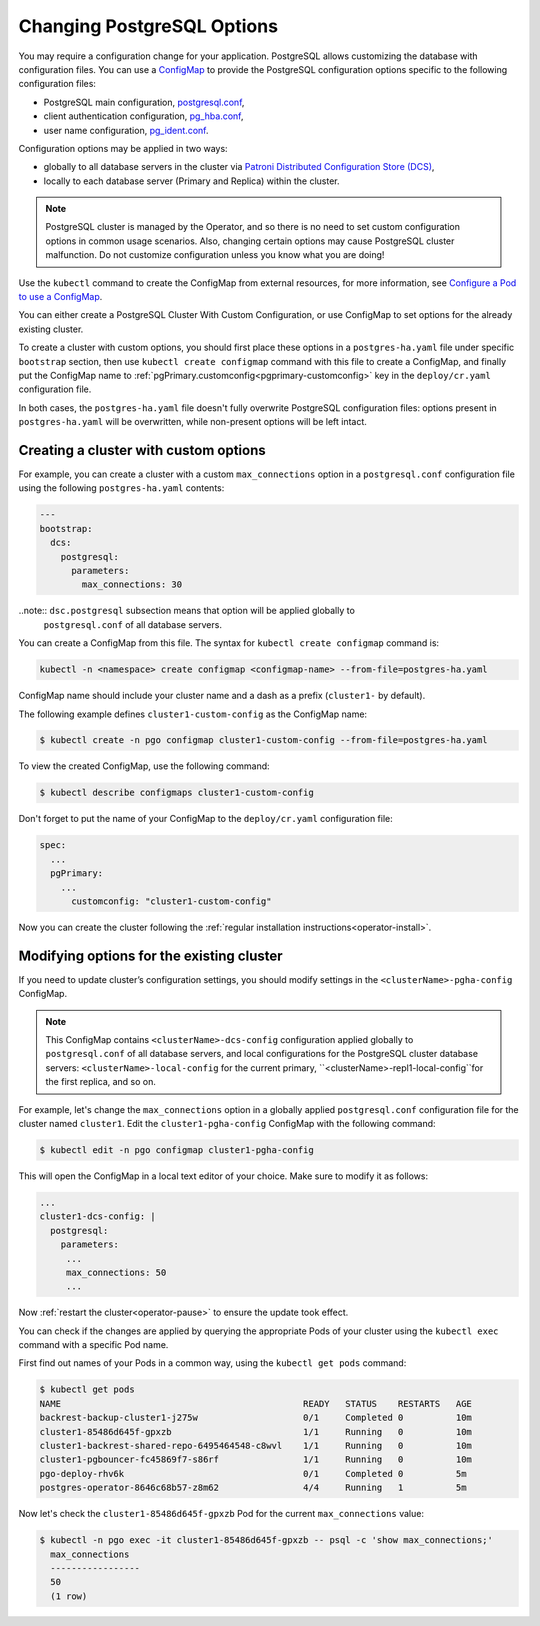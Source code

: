 .. _operator-configmaps:

Changing PostgreSQL Options
===========================

You may require a configuration change for your application. PostgreSQL
allows customizing the database with configuration files.
You can use a `ConfigMap <https://kubernetes.io/docs/tasks/configure-pod-container/configure-pod-configmap/#create-a-configmap>`__
to provide the PostgreSQL configuration options specific to the following
configuration files:

* PostgreSQL main configuration, `postgresql.conf <https://www.postgresql.org/docs/current/config-setting.html>`_,
* client authentication configuration, `pg_hba.conf <https://www.postgresql.org/docs/current/auth-pg-hba-conf.html>`_,
* user name configuration, `pg_ident.conf <https://www.postgresql.org/docs/current/auth-username-maps.html>`_.

Configuration options may be applied in two ways:

* globally to all database servers in the cluster via `Patroni Distributed Configuration Store (DCS) <https://patroni.readthedocs.io/en/latest/dynamic_configuration.html>`_,
* locally to each database server (Primary and Replica) within the cluster.

.. note:: PostgreSQL cluster is managed by the Operator, and so there is no need
   to set custom configuration options in common usage scenarios. Also, changing
   certain options may cause PostgreSQL cluster malfunction. Do not customize
   configuration unless you know what you are doing!

Use the ``kubectl`` command to create the ConfigMap from external
resources, for more information, see `Configure a Pod to use a
ConfigMap <https://kubernetes.io/docs/tasks/configure-pod-container/configure-pod-configmap/#create-a-configmap>`__.

You can either create a PostgreSQL Cluster With Custom Configuration, or
use ConfigMap to set options for the already existing cluster.

To create a cluster with custom options, you should first place these options
in a ``postgres-ha.yaml`` file under specific ``bootstrap`` section, then
use ``kubectl create configmap`` command with this file to create a ConfigMap,
and finally put the ConfigMap name to :ref:`pgPrimary.customconfig<pgprimary-customconfig>`
key in the ``deploy/cr.yaml`` configuration file.

In both cases, the ``postgres-ha.yaml`` file doesn't fully overwrite PostgreSQL
configuration files: options present in ``postgres-ha.yaml`` will be
overwritten, while non-present options will be left intact.

.. _operator-configmaps-create:

Creating a cluster with custom options
--------------------------------------

For example, you can create a cluster with a custom ``max_connections`` option
in a ``postgresql.conf`` configuration file using the following ``postgres-ha.yaml``
contents:

.. code:: yaml

   ---
   bootstrap:
     dcs:
       postgresql:
         parameters:
           max_connections: 30

..note:: ``dsc.postgresql`` subsection means that option will be applied globally to
         ``postgresql.conf`` of all database servers.

You can create a ConfigMap from this file. The syntax for ``kubectl create configmap`` command is:

.. code:: bash

   kubectl -n <namespace> create configmap <configmap-name> --from-file=postgres-ha.yaml

ConfigMap name should include your cluster name and a dash as a prefix
(``cluster1-`` by default). 

The following example defines ``cluster1-custom-config`` as the ConfigMap name:

.. code:: bash

   $ kubectl create -n pgo configmap cluster1-custom-config --from-file=postgres-ha.yaml

To view the created ConfigMap, use the following command:

.. code:: bash

   $ kubectl describe configmaps cluster1-custom-config

Don't forget to put the name of your ConfigMap to the ``deploy/cr.yaml``
configuration file:

.. code:: yaml

   spec:
     ...
     pgPrimary:
       ...
         customconfig: "cluster1-custom-config"

Now you can create the cluster following the :ref:`regular installation instructions<operator-install>`.

.. _operator-configmaps-change:

Modifying options for the existing cluster
------------------------------------------

If you need to update cluster’s configuration settings, you should modify
settings in the ``<clusterName>-pgha-config`` ConfigMap.

.. note:: This ConfigMap contains ``<clusterName>-dcs-config`` configuration
   applied globally to ``postgresql.conf`` of all database servers, and
   local configurations for the PostgreSQL cluster database servers:
   ``<clusterName>-local-config`` for the current primary,
   ``<clusterName>-repl1-local-config``for the first replica, and so on.

For example, let's change the ``max_connections`` option in a globally applied
``postgresql.conf`` configuration file for the cluster named ``cluster1``. 
Edit the ``cluster1-pgha-config`` ConfigMap with the following command:

.. code:: bash

   $ kubectl edit -n pgo configmap cluster1-pgha-config

This will open the ConfigMap in a local text editor of your choice. Make sure
to modify it as follows:

.. code:: yaml

   ...
   cluster1-dcs-config: |
     postgresql:
       parameters:
        ...
        max_connections: 50
        ...

Now :ref:`restart the cluster<operator-pause>` to ensure the update took effect.

You can check if the changes are applied by querying the appropriate Pods of
your cluster using the ``kubectl exec`` command with a specific Pod name. 

First find out names of your Pods in a common way, using the ``kubectl get pods``
command:

.. code:: bash

   $ kubectl get pods
   NAME                                              READY   STATUS    RESTARTS   AGE
   backrest-backup-cluster1-j275w                    0/1     Completed 0          10m
   cluster1-85486d645f-gpxzb                         1/1     Running   0          10m
   cluster1-backrest-shared-repo-6495464548-c8wvl    1/1     Running   0          10m
   cluster1-pgbouncer-fc45869f7-s86rf                1/1     Running   0          10m
   pgo-deploy-rhv6k                                  0/1     Completed 0          5m
   postgres-operator-8646c68b57-z8m62                4/4     Running   1          5m

Now let's check the ``cluster1-85486d645f-gpxzb`` Pod for the current
``max_connections`` value:

.. code:: bash

   $ kubectl -n pgo exec -it cluster1-85486d645f-gpxzb -- psql -c 'show max_connections;'
     max_connections 
     -----------------
     50
     (1 row)
